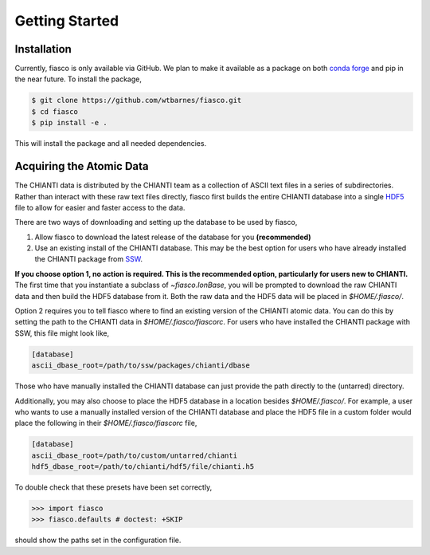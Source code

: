 Getting Started
================

Installation
------------
Currently, fiasco is only available via GitHub. We plan to make it available as a package
on both `conda forge`_ and pip in the near future. To install the package,

.. code-block:: shell

   $ git clone https://github.com/wtbarnes/fiasco.git
   $ cd fiasco
   $ pip install -e .

This will install the package and all needed dependencies.

Acquiring the Atomic Data
-------------------------
The CHIANTI data is distributed by the CHIANTI team as a collection of ASCII text files in a series of subdirectories. Rather than interact with these raw text files directly, fiasco first builds the entire CHIANTI database into a single `HDF5`_ file to allow for easier and faster access to the data.

There are two ways of downloading and setting up the database to be used by fiasco,

1. Allow fiasco to download the latest release of the database for you **(recommended)**
2. Use an existing install of the CHIANTI database. This may be the best option for users who have already installed the CHIANTI package from `SSW`_.

**If you choose option 1, no action is required. This is the recommended option, particularly for users new to CHIANTI.** The first time that you instantiate a subclass of `~fiasco.IonBase`, you will be prompted to download the raw CHIANTI data and then build the HDF5 database from it. Both the raw data and the HDF5 data will be placed in `$HOME/.fiasco/`.

Option 2 requires you to tell fiasco where to find an existing version of the CHIANTI atomic data. You can do this by setting the path to the CHIANTI data in `$HOME/.fiasco/fiascorc`. For users who have installed the CHIANTI package with SSW, this file might look like,

.. code-block:: ini

   [database]
   ascii_dbase_root=/path/to/ssw/packages/chianti/dbase

Those who have manually installed the CHIANTI database can just provide the path directly to the (untarred) directory.

Additionally, you may also choose to place the HDF5 database in a location besides `$HOME/.fiasco/`. For example, a user who wants to use a manually installed version of the CHIANTI database and place the HDF5 file in a custom folder would place the following in their `$HOME/.fiasco/fiascorc` file,

.. code-block:: ini

   [database]
   ascii_dbase_root=/path/to/custom/untarred/chianti
   hdf5_dbase_root=/path/to/chianti/hdf5/file/chianti.h5

To double check that these presets have been set correctly,

.. code-block:: python

   >>> import fiasco
   >>> fiasco.defaults # doctest: +SKIP

should show the paths set in the configuration file.

.. _conda forge: https://conda-forge.org/
.. _SSW: http://www.lmsal.com/solarsoft/
.. _HDF5: https://en.wikipedia.org/wiki/Hierarchical_Data_Format
